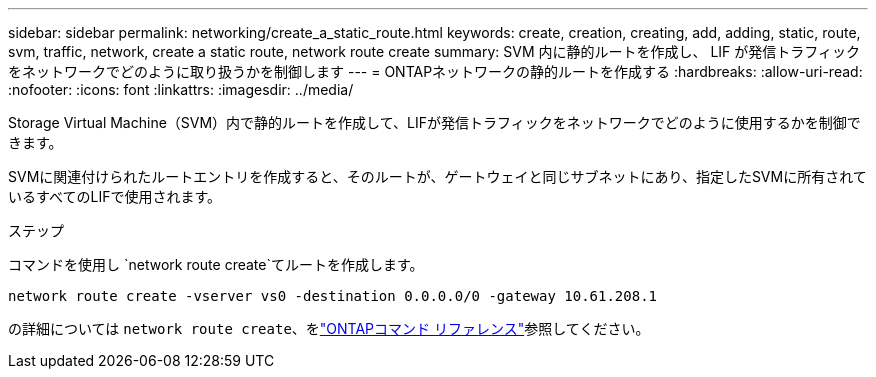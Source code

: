 ---
sidebar: sidebar 
permalink: networking/create_a_static_route.html 
keywords: create, creation, creating, add, adding, static, route, svm, traffic, network, create a static route, network route create 
summary: SVM 内に静的ルートを作成し、 LIF が発信トラフィックをネットワークでどのように取り扱うかを制御します 
---
= ONTAPネットワークの静的ルートを作成する
:hardbreaks:
:allow-uri-read: 
:nofooter: 
:icons: font
:linkattrs: 
:imagesdir: ../media/


[role="lead"]
Storage Virtual Machine（SVM）内で静的ルートを作成して、LIFが発信トラフィックをネットワークでどのように使用するかを制御できます。

SVMに関連付けられたルートエントリを作成すると、そのルートが、ゲートウェイと同じサブネットにあり、指定したSVMに所有されているすべてのLIFで使用されます。

.ステップ
コマンドを使用し `network route create`てルートを作成します。

....
network route create -vserver vs0 -destination 0.0.0.0/0 -gateway 10.61.208.1
....
の詳細については `network route create`、をlink:https://docs.netapp.com/us-en/ontap-cli/network-route-create.html["ONTAPコマンド リファレンス"^]参照してください。
